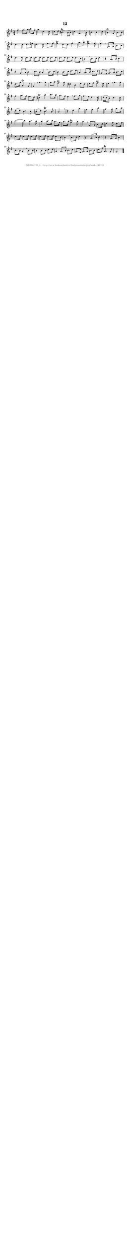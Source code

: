 %
% produced by wce2krn 1.64 (7 June 2014)
%
\version"2.16"
#(append! paper-alist '(("long" . (cons (* 210 mm) (* 2000 mm)))))
#(set-default-paper-size "long")
sb = {\breathe}
mBreak = {\breathe }
bBreak = {\breathe }
x = {\once\override NoteHead #'style = #'cross }
gl=\glissando
itime={\override Staff.TimeSignature #'stencil = ##f }
ficta = {\once\set suggestAccidentals = ##t}
fine = {\once\override Score.RehearsalMark #'self-alignment-X = #1 \mark \markup {\italic{Fine}}}
dc = {\once\override Score.RehearsalMark #'self-alignment-X = #1 \mark \markup {\italic{D.C.}}}
dcf = {\once\override Score.RehearsalMark #'self-alignment-X = #1 \mark \markup {\italic{D.C. al Fine}}}
dcc = {\once\override Score.RehearsalMark #'self-alignment-X = #1 \mark \markup {\italic{D.C. al Coda}}}
ds = {\once\override Score.RehearsalMark #'self-alignment-X = #1 \mark \markup {\italic{D.S.}}}
dsf = {\once\override Score.RehearsalMark #'self-alignment-X = #1 \mark \markup {\italic{D.S. al Fine}}}
dsc = {\once\override Score.RehearsalMark #'self-alignment-X = #1 \mark \markup {\italic{D.S. al Coda}}}
pv = {\set Score.repeatCommands = #'((volta "1"))}
sv = {\set Score.repeatCommands = #'((volta "2"))}
tv = {\set Score.repeatCommands = #'((volta "3"))}
qv = {\set Score.repeatCommands = #'((volta "4"))}
xv = {\set Score.repeatCommands = #'((volta #f))}
\header{ tagline = ""
title = "12"
}
\score {{
\key g \major
\relative g'
{
\set melismaBusyProperties = #'()
\time 3/4
\tempo 4=120
\override Score.MetronomeMark #'transparent = ##t
\override Score.RehearsalMark #'break-visibility = #(vector #t #t #f)
g'4 g8. a16 b8. g16 a4 d,4. d8 d e cis4.(^\trill b16 cis) d4 a4. \sb b8 c4 c4. d8 b4.^\trill a8 b8. c16 d4. d8 e8. f16 e4. e8 fis8. g16 fis4^\trill e8 d g4 a8 b fis4.^\trill g8 g4 \mBreak
g,8. a16 b8. c16 d4. e8 d8. e16 d8. e16 d8. e16 d8. e16 d8. e16 d8. e16 d8. c16 b4 \sb b8. c16 d4 r a8. b16 c4 r g8. a16 b4 c8. b16 a4 \sb b8. c16 b4 b8. c16 d8. e16 a,4 a8. b16 c8. d16 g,8. fis16 g8. a16 b8. c16 d8. g16 a,4.^\trill g8 g4 \mBreak
g'4. g8 g a fis4.^\trill g8 dis4 b e8 dis e fis fis4.^\trill e8 e4 \sb g4. g8 fis4 g8. fis16 e8. d16 cis4^\trill a' b8. a16 g8. fis16 e4 \sb fis8. g16 fis8. e16 d4. d8 d16( c b8) c4. c8 c( d) b4. b8 b( c) b4.^\trill a8 a2. \mBreak \bar "|"
r4 d g e e a fis4. fis8 g8. a16 b2.~b4 a4. a8 a4 a8. b16 g8. fis16 g8. a16 fis4.^\trill g8 g4 \mBreak
g,8. a16 b8. c16 d4. e8 d8. e16 d8. e16 d8. e16 d8. e16 d8. e16 d8. e16 d8. c16 b4 \sb b8. c16 d4 r a8. b16 c4 r g8. a16 b4 c8. b16 a4 \sb b8. c16 b4 b8. c16 d8. e16 a,4 a8. b16 c8. d16 g,8. fis16 g8. a16 b8. c16 d8. g16 a,4.^\trill g8 g2. \bar "|."
 }}
 \midi { }
 \layout {
            indent = 0.0\cm
}
}
\markup { \vspace #0 } \markup { \with-color #grey \fill-line { \center-column { \smaller "NLB148753_01 - http://www.liederenbank.nl/liedpresentatie.php?zoek=148753" } } }

